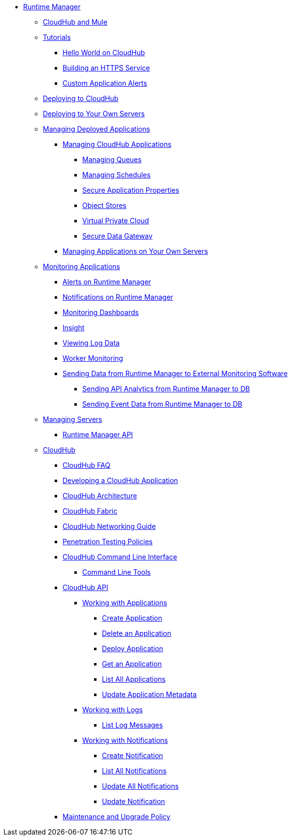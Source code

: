 // TOC File

* link:/runtime-manager/[Runtime Manager]
** link:/runtime-manager/cloudhub-and-mule[CloudHub and Mule]
** link:/runtime-manager/tutorials[Tutorials]
*** link:/runtime-manager/hello-world-on-cloudhub[Hello World on CloudHub]
*** link:/runtime-manager/building-an-https-service[Building an HTTPS Service]
*** link:/runtime-manager/custom-application-alerts[Custom Application Alerts]

** link:/runtime-manager/deploying-to-cloudhub[Deploying to CloudHub]
** link:/runtime-manager/deploying-to-your-own-servers[Deploying to Your Own Servers]
** link:/runtime-manager/managing-deployed-applications[Managing Deployed Applications]
*** link:/runtime-manager/managing-cloudhub-applications[Managing CloudHub Applications]
**** link:/runtime-manager/managing-queues[Managing Queues]
**** link:/runtime-manager/managing-schedules[Managing Schedules]
**** link:/runtime-manager/secure-application-properties[Secure Application Properties]
**** link:/runtime-manager/managing-application-data-with-object-stores[Object Stores]
**** link:/runtime-manager/virtual-private-cloud[Virtual Private Cloud]
**** link:/runtime-manager/secure-data-gateway[Secure Data Gateway]
+
////
**** link:/runtime-manager/autoscaling-in-cloudhub[Autoscaling in CloudHub]
////
*** link:/runtime-manager/managing-applications-on-your-own-servers[Managing Applications on Your Own Servers]
** link:/runtime-manager/monitoring-applications[Monitoring Applications]
*** link:/runtime-manager/alerts-on-runtime-manager[Alerts on Runtime Manager]
*** link:/runtime-manager/notifications-on-runtime-manager[Notifications on Runtime Manager]
*** link:/runtime-manager/monitoring-dashboards[Monitoring Dashboards]
*** link:/runtime-manager/insight[Insight]
*** link:/runtime-manager/viewing-log-data[Viewing Log Data]
*** link:/runtime-manager/worker-monitoring[Worker Monitoring]
*** link:/runtime-manager/sending-data-from-arm-to-external-monitoring-software[Sending Data from Runtime Manager to External Monitoring Software]
**** link:/runtime-manager/sending-api-analytics-from-arm-to-db[Sending API Analytics from Runtime Manager to DB]
**** link:/runtime-manager/sending-event-data-from-arm-to-db[Sending Event Data from Runtime Manager to DB]
** link:/runtime-manager/managing-servers[Managing Servers]
*** link:/runtime-manager/runtime-manager-api[Runtime Manager API]
** link:/runtime-manager/cloudhub[CloudHub]
*** link:/runtime-manager/cloudhub-faq[CloudHub FAQ]
*** link:/runtime-manager/developing-a-cloudhub-application[Developing a CloudHub Application]
*** link:/runtime-manager/cloudhub-architecture[CloudHub Architecture]
*** link:/runtime-manager/cloudhub-fabric[CloudHub Fabric]
*** link:/runtime-manager/cloudhub-networking-guide[CloudHub Networking Guide]
*** link:/runtime-manager/penetration-testing-policies[Penetration Testing Policies]
*** link:/runtime-manager/cloudhub-cli[CloudHub Command Line Interface]
**** link:/runtime-manager/command-line-tools[Command Line Tools]
*** link:/runtime-manager/cloudhub-api[CloudHub API]
**** link:/runtime-manager/working-with-applications[Working with Applications]
***** link:/runtime-manager/create-application[Create Application]
***** link:/runtime-manager/delete-application[Delete an Application]
***** link:/runtime-manager/deploy-application[Deploy Application]
***** link:/runtime-manager/get-application[Get an Application]
***** link:/runtime-manager/list-all-applications[List All Applications]
***** link:/runtime-manager/update-application-metadata[Update Application Metadata]
**** link:/runtime-manager/logs[Working with Logs]
***** link:/runtime-manager/list-all-logs[List Log Messages]
**** link:/runtime-manager/notifications[Working with Notifications]
***** link:/runtime-manager/create-notification[Create Notification]
***** link:/runtime-manager/list-notifications[List All Notifications]
***** link:/runtime-manager/update-all-notifications[Update All Notifications]
***** link:/runtime-manager/update-notification[Update Notification]
*** link:/runtime-manager/maintenance-and-upgrade-policy[Maintenance and Upgrade Policy]
